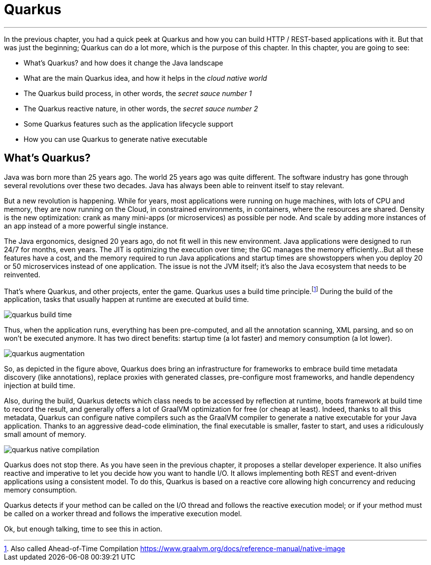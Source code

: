 :imagesdir: ../images

[[quarkus]]
= Quarkus

'''

In the previous chapter, you had a quick peek at Quarkus and how you can build HTTP / REST-based applications with it.
But that was just the beginning; Quarkus can do a lot more, which is the purpose of this chapter.
In this chapter, you are going to see:

* What's Quarkus? and how does it change the Java landscape
* What are the main Quarkus idea, and how it helps in the _cloud native world_
* The Quarkus build process, in other words, the _secret sauce number 1_
* The Quarkus reactive nature, in other words, the _secret sauce number 2_
* Some Quarkus features such as the application lifecycle support
* How you can use Quarkus to generate native executable

== What's Quarkus?

Java was born more than 25 years ago.
The world 25 years ago was quite different.
The software industry has gone through several revolutions over these two decades.
Java has always been able to reinvent itself to stay relevant.

But a new revolution is happening.
While for years, most applications were running on huge machines, with lots of CPU and memory, they are now running on the Cloud, in constrained environments, in containers, where the resources are shared.
Density is the new optimization: crank as many mini-apps (or microservices) as possible per node.
And scale by adding more instances of an app instead of a more powerful single instance.

The Java ergonomics, designed 20 years ago, do not fit well in this new environment.
Java applications were designed to run 24/7 for months, even years.
The JIT is optimizing the execution over time; the GC manages the memory efficiently...
But all these features have a cost, and the memory required to run Java applications and startup times are showstoppers when you deploy 20 or 50 microservices instead of one application.
The issue is not the JVM itself; it's also the Java ecosystem that needs to be reinvented.

That's where Quarkus, and other projects, enter the game.
Quarkus uses a build time principle.footnote:[Also called Ahead-of-Time Compilation https://www.graalvm.org/docs/reference-manual/native-image]
During the build of the application, tasks that usually happen at runtime are executed at build time.

image::quarkus-build-time.png[]

Thus, when the application runs, everything has been pre-computed, and all the annotation scanning, XML parsing, and so on won't be executed anymore.
It has two direct benefits: startup time (a lot faster) and memory consumption (a lot lower).

image::quarkus-augmentation.png[]

So, as depicted in the figure above, Quarkus does bring an infrastructure for frameworks to embrace build time metadata discovery (like annotations), replace proxies with generated classes, pre-configure most frameworks, and handle dependency injection at build time.

Also, during the build, Quarkus detects which class needs to be accessed by reflection at runtime, boots framework at build time to record the result, and generally offers a lot of GraalVM optimization for free (or cheap at least).
Indeed, thanks to all this metadata, Quarkus can configure native compilers such as the GraalVM compiler to generate a native executable for your Java application.
Thanks to an aggressive dead-code elimination, the final executable is smaller, faster to start, and uses a ridiculously small amount of memory.

image::quarkus-native-compilation.png[]

Quarkus does not stop there.
As you have seen in the previous chapter, it proposes a stellar developer experience.
It also unifies reactive and imperative to let you decide how you want to handle I/O. It allows implementing both REST and event-driven applications using a consistent model.
To do this, Quarkus is based on a reactive core allowing high concurrency and reducing memory consumption.

// TODO IMAGE

Quarkus detects if your method can be called on the I/O thread and follows the reactive execution model; or if your method must be called on a worker thread and follows the imperative execution model.

// TODO IMAGE

Ok, but enough talking, time to see this in action.
